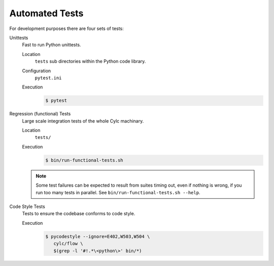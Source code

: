 .. _RTAST:

Automated Tests
---------------

For development purposes there are four sets of tests:

Unittests
   Fast to run Python unittests.

   Location
      ``tests`` sub directories within the Python code library.
   Configuration
      ``pytest.ini``
   Execution
      .. code-block:: console

         $ pytest

Regression (functional) Tests
   Large scale integration tests of the whole Cylc machinary.

   Location
      ``tests/``
   Execution
      .. code-block:: console

         $ bin/run-functional-tests.sh

   .. note::

      Some test failures can be expected to result from suites timing out,
      even if nothing is wrong, if you run too many tests in parallel. See
      ``bin/run-functional-tests.sh --help``.

Code Style Tests
   Tests to ensure the codebase conforms to code style.

   Execution
      .. code-block:: console

         $ pycodestyle --ignore=E402,W503,W504 \
            cylc/flow \
            $(grep -l '#!.*\<python\>' bin/*)
